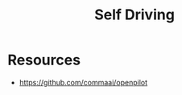 :PROPERTIES:
:ID:       0b1e2e1b-7e1e-495d-a544-d713906c5b53
:END:
#+title: Self Driving

* Resources
+ https://github.com/commaai/openpilot
